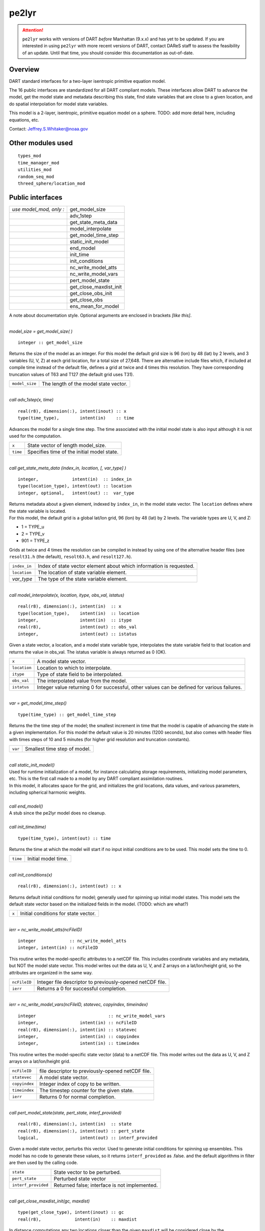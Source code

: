 pe2lyr
======

.. attention::

   ``pe2lyr`` works with versions of DART *before* Manhattan (9.x.x) and has yet to be updated. If you are interested in
   using ``pe2lyr`` with more recent versions of DART, contact DAReS staff to assess the feasibility of an update.
   Until that time, you should consider this documentation as out-of-date.


Overview
--------

DART standard interfaces for a two-layer isentropic primitive equation model.

The 16 public interfaces are standardized for all DART compliant models. These interfaces allow DART to advance the
model, get the model state and metadata describing this state, find state variables that are close to a given
location, and do spatial interpolation for model state variables.

This model is a 2-layer, isentropic, primitive equation model on a sphere. TODO: add more detail here, including
equations, etc.

Contact: Jeffrey.S.Whitaker@noaa.gov

Other modules used
------------------

::

   types_mod
   time_manager_mod
   utilities_mod
   random_seq_mod
   threed_sphere/location_mod

Public interfaces
-----------------

======================= ======================
*use model_mod, only :* get_model_size
\                       adv_1step
\                       get_state_meta_data
\                       model_interpolate
\                       get_model_time_step
\                       static_init_model
\                       end_model
\                       init_time
\                       init_conditions
\                       nc_write_model_atts
\                       nc_write_model_vars
\                       pert_model_state
\                       get_close_maxdist_init
\                       get_close_obs_init
\                       get_close_obs
\                       ens_mean_for_model
======================= ======================

A note about documentation style. Optional arguments are enclosed in brackets *[like this]*.

| 

.. container:: routine

   *model_size = get_model_size( )*
   ::

      integer :: get_model_size

.. container:: indent1

   Returns the size of the model as an integer. For this model the default grid size is 96 (lon) by 48 (lat) by 2
   levels, and 3 variables (U, V, Z) at each grid location, for a total size of 27,648. There are alternative include
   files which, if included at compile time instead of the default file, defines a grid at twice and 4 times this
   resolution. They have corresponding truncation values of T63 and T127 (the default grid uses T31).

   ============== =====================================
   ``model_size`` The length of the model state vector.
   ============== =====================================

| 

.. container:: routine

   *call adv_1step(x, time)*
   ::

      real(r8), dimension(:), intent(inout) :: x
      type(time_type),        intent(in)    :: time

.. container:: indent1

   Advances the model for a single time step. The time associated with the initial model state is also input although it
   is not used for the computation.

   ======== ==========================================
   ``x``    State vector of length model_size.
   ``time`` Specifies time of the initial model state.
   ======== ==========================================

| 

.. container:: routine

   *call get_state_meta_data (index_in, location, [, var_type] )*
   ::

      integer,             intent(in)  :: index_in
      type(location_type), intent(out) :: location
      integer, optional,   intent(out) ::  var_type 

.. container:: indent1

   | Returns metadata about a given element, indexed by ``index_in``, in the model state vector. The ``location``
     defines where the state variable is located.
   | For this model, the default grid is a global lat/lon grid, 96 (lon) by 48 (lat) by 2 levels. The variable types are
     U, V, and Z:

   -  1 = TYPE_u
   -  2 = TYPE_v
   -  901 = TYPE_z

   Grids at twice and 4 times the resolution can be compiled in instead by using one of the alternative header files
   (see ``resolt31.h`` (the default), ``resolt63.h``, and ``resolt127.h``).

   ============ ===================================================================
   ``index_in`` Index of state vector element about which information is requested.
   ``location`` The location of state variable element.
   *var_type*   The type of the state variable element.
   ============ ===================================================================

| 

.. container:: routine

   *call model_interpolate(x, location, itype, obs_val, istatus)*
   ::

      real(r8), dimension(:), intent(in)  :: x
      type(location_type),    intent(in)  :: location
      integer,                intent(in)  :: itype
      real(r8),               intent(out) :: obs_val
      integer,                intent(out) :: istatus

.. container:: indent1

   Given a state vector, a location, and a model state variable type, interpolates the state variable field to that
   location and returns the value in obs_val. The istatus variable is always returned as 0 (OK).

   ============ ===========================================================================================
   ``x``        A model state vector.
   ``location`` Location to which to interpolate.
   ``itype``    Type of state field to be interpolated.
   ``obs_val``  The interpolated value from the model.
   ``istatus``  Integer value returning 0 for successful, other values can be defined for various failures.
   ============ ===========================================================================================

| 

.. container:: routine

   *var = get_model_time_step()*
   ::

      type(time_type) :: get_model_time_step

.. container:: indent1

   Returns the the time step of the model; the smallest increment in time that the model is capable of advancing the
   state in a given implementation. For this model the default value is 20 minutes (1200 seconds), but also comes with
   header files with times steps of 10 and 5 minutes (for higher grid resolution and truncation constants).

   ======= ============================
   ``var`` Smallest time step of model.
   ======= ============================

| 

.. container:: routine

   *call static_init_model()*

.. container:: indent1

   | Used for runtime initialization of a model, for instance calculating storage requirements, initializing model
     parameters, etc. This is the first call made to a model by any DART compliant assimilation routines.
   | In this model, it allocates space for the grid, and initializes the grid locations, data values, and various
     parameters, including spherical harmonic weights.

| 

.. container:: routine

   *call end_model()*

.. container:: indent1

   A stub since the pe2lyr model does no cleanup.

| 

.. container:: routine

   *call init_time(time)*
   ::

      type(time_type), intent(out) :: time

.. container:: indent1

   Returns the time at which the model will start if no input initial conditions are to be used. This model sets the
   time to 0.

   ======== ===================
   ``time`` Initial model time.
   ======== ===================

| 

.. container:: routine

   *call init_conditions(x)*
   ::

      real(r8), dimension(:), intent(out) :: x

.. container:: indent1

   Returns default initial conditions for model; generally used for spinning up initial model states. This model sets
   the default state vector based on the initialized fields in the model. (TODO: which are what?)

   ===== ====================================
   ``x`` Initial conditions for state vector.
   ===== ====================================

| 

.. container:: routine

   *ierr = nc_write_model_atts(ncFileID)*
   ::

      integer             :: nc_write_model_atts
      integer, intent(in) :: ncFileID

.. container:: indent1

   This routine writes the model-specific attributes to a netCDF file. This includes coordinate variables and any
   metadata, but NOT the model state vector. This model writes out the data as U, V, and Z arrays on a lat/lon/height
   grid, so the attributes are organized in the same way.

   ============ =========================================================
   ``ncFileID`` Integer file descriptor to previously-opened netCDF file.
   ``ierr``     Returns a 0 for successful completion.
   ============ =========================================================

| 

.. container:: routine

   *ierr = nc_write_model_vars(ncFileID, statevec, copyindex, timeindex)*
   ::

      integer                            :: nc_write_model_vars
      integer,                intent(in) :: ncFileID
      real(r8), dimension(:), intent(in) :: statevec
      integer,                intent(in) :: copyindex
      integer,                intent(in) :: timeindex

.. container:: indent1

   This routine writes the model-specific state vector (data) to a netCDF file. This model writes out the data as U, V,
   and Z arrays on a lat/lon/height grid.

   ============= =================================================
   ``ncFileID``  file descriptor to previously-opened netCDF file.
   ``statevec``  A model state vector.
   ``copyindex`` Integer index of copy to be written.
   ``timeindex`` The timestep counter for the given state.
   ``ierr``      Returns 0 for normal completion.
   ============= =================================================

| 

.. container:: routine

   *call pert_model_state(state, pert_state, interf_provided)*
   ::

      real(r8), dimension(:), intent(in)  :: state
      real(r8), dimension(:), intent(out) :: pert_state
      logical,                intent(out) :: interf_provided

.. container:: indent1

   Given a model state vector, perturbs this vector. Used to generate initial conditions for spinning up ensembles. This
   model has no code to generate these values, so it returns ``interf_provided`` as .false. and the default algorithms
   in filter are then used by the calling code.

   =================== =============================================
   ``state``           State vector to be perturbed.
   ``pert_state``      Perturbed state vector
   ``interf_provided`` Returned false; interface is not implemented.
   =================== =============================================

| 

.. container:: routine

   *call get_close_maxdist_init(gc, maxdist)*
   ::

      type(get_close_type), intent(inout) :: gc
      real(r8),             intent(in)    :: maxdist

.. container:: indent1

   In distance computations any two locations closer than the given ``maxdist`` will be considered close by the
   ``get_close_obs()`` routine. Pass-through to the 3-D sphere locations module. See
   `get_close_maxdist_init() <../../location/threed_sphere/location_mod.html#get_close_maxdist_init>`__ for the
   documentation of this subroutine.

   =========== =================================================================================================
   ``gc``      The get_close_type which stores precomputed information about the locations to speed up searching
   ``maxdist`` Anything closer than this will be considered close.
   =========== =================================================================================================

| 

.. container:: routine

   *call get_close_obs_init(gc, num, obs)*
   ::

      type(get_close_type), intent(inout) :: gc
      integer,              intent(in)    :: num
      type(location_type),  intent(in)    :: obs(num)

.. container:: indent1

   Pass-through to the 3-D sphere locations module. See
   `get_close_obs_init() <../../location/threed_sphere/location_mod.html#get_close_obs_init>`__ for the documentation of
   this subroutine.

| 

.. container:: routine

   *call get_close_obs(gc, base_obs_loc, base_obs_kind, obs, obs_kind, num_close, close_ind [, dist])*
   ::

      type(get_close_type), intent(in)  :: gc
      type(location_type),  intent(in)  :: base_obs_loc
      integer,              intent(in)  :: base_obs_kind
      type(location_type),  intent(in)  :: obs(:)
      integer,              intent(in)  :: obs_kind(:)
      integer,              intent(out) :: num_close
      integer,              intent(out) :: close_ind(:)
      real(r8), optional,   intent(out) :: dist(:)

.. container:: indent1

   | Given a location and kind, compute the distances to all other locations in the ``obs`` list. The return values are
     the number of items which are within maxdist of the base, the index numbers in the original obs list, and
     optionally the distances. The ``gc`` contains precomputed information to speed the computations.
   | Pass-through to the 3-D sphere locations module. See
     `get_close_obs() <../../location/threed_sphere/location_mod.html#get_close_obs>`__ for the documentation of this
     subroutine.

| 

.. container:: routine

   *call ens_mean_for_model(ens_mean)*
   ::

      real(r8), dimension(:), intent(in) :: ens_mean

.. container:: indent1

   Stub only. Not needed by this model.

   ============ ==========================================
   ``ens_mean`` State vector containing the ensemble mean.
   ============ ==========================================

| 

This model currently has no values settable by namelist.

Files
-----

-  The model source is in pe2lyr_mod.f90, and the spherical harmonic code is in spharmt_mod.f90. The various resolution
   settings are in resolt31.h, resolt63.h, and resolt127.h.

References
----------

Zou, X., Barcilon, A., Navon, I.M., Whitaker, J., Cacuci, D.G.. 1993: An Adjoint Sensitivity Study of Blocking in a
Two-Layer Isentropic Model. Monthly Weather Review: Vol. 121, No. 10, pp. 2833-2857.

Private components
------------------

N/A

